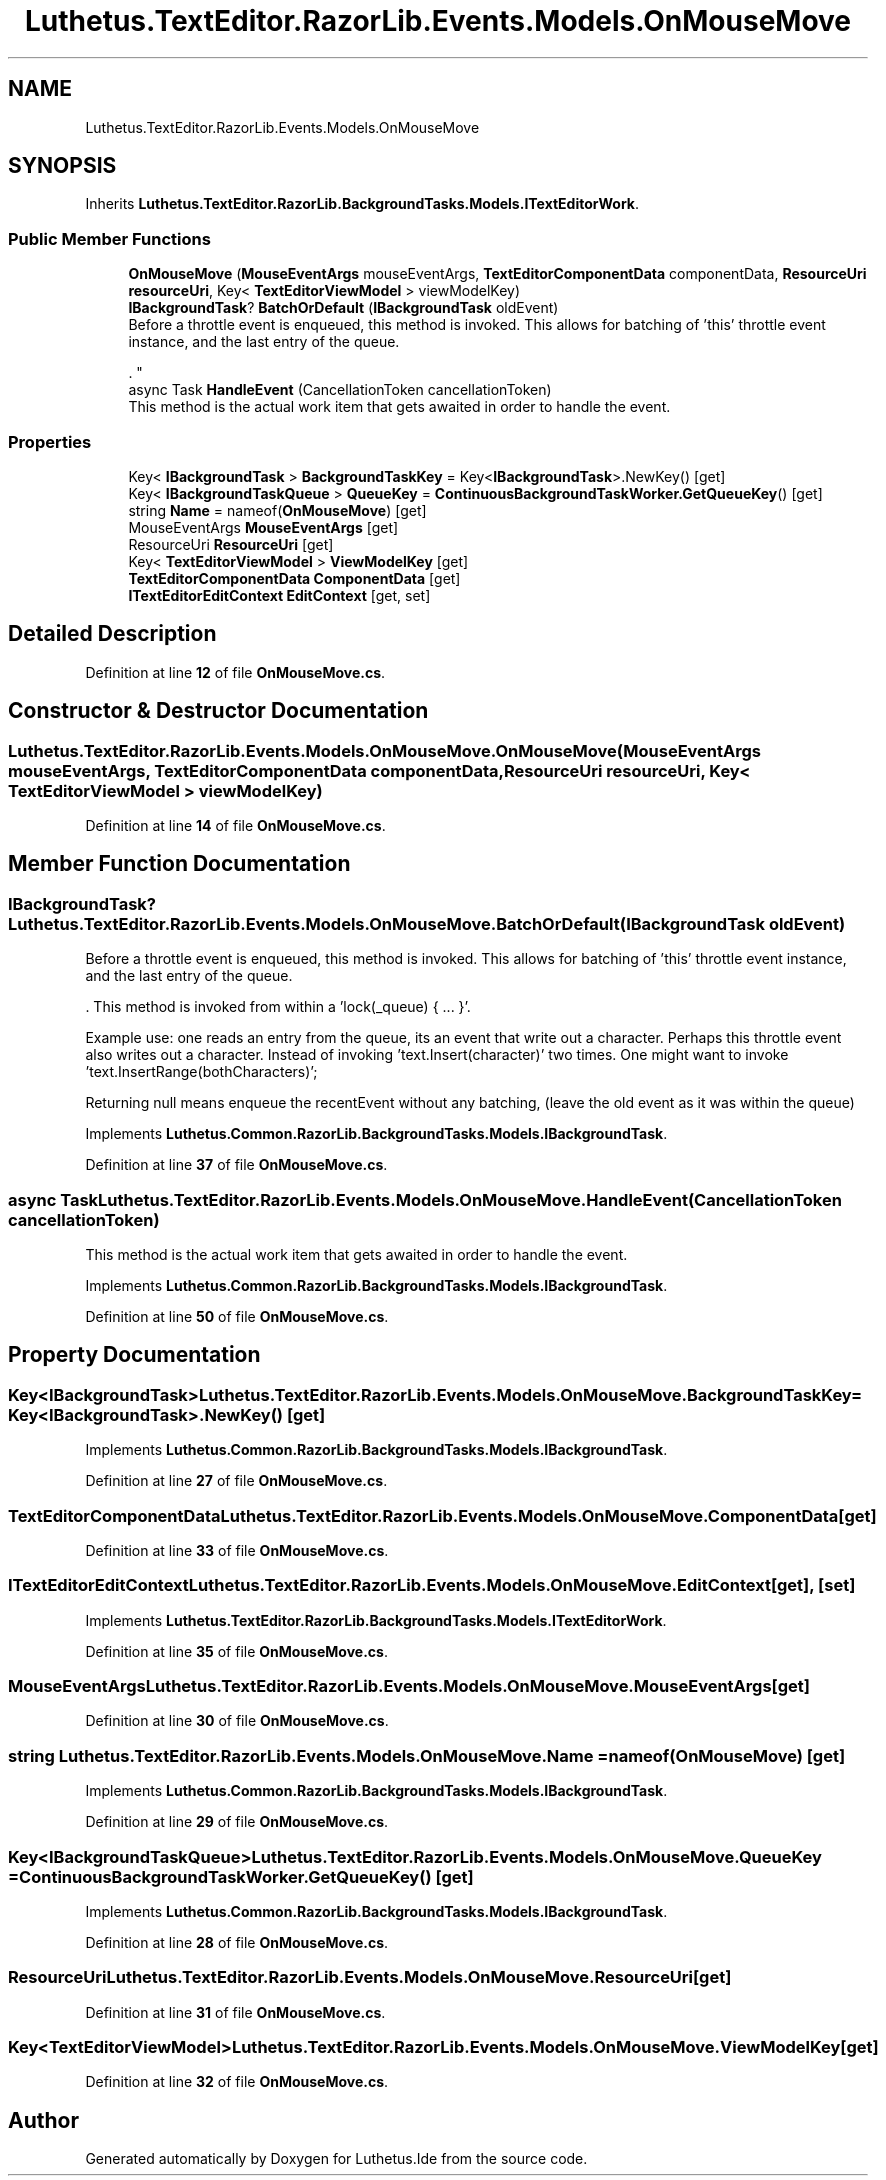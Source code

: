 .TH "Luthetus.TextEditor.RazorLib.Events.Models.OnMouseMove" 3 "Version 1.0.0" "Luthetus.Ide" \" -*- nroff -*-
.ad l
.nh
.SH NAME
Luthetus.TextEditor.RazorLib.Events.Models.OnMouseMove
.SH SYNOPSIS
.br
.PP
.PP
Inherits \fBLuthetus\&.TextEditor\&.RazorLib\&.BackgroundTasks\&.Models\&.ITextEditorWork\fP\&.
.SS "Public Member Functions"

.in +1c
.ti -1c
.RI "\fBOnMouseMove\fP (\fBMouseEventArgs\fP mouseEventArgs, \fBTextEditorComponentData\fP componentData, \fBResourceUri\fP \fBresourceUri\fP, Key< \fBTextEditorViewModel\fP > viewModelKey)"
.br
.ti -1c
.RI "\fBIBackgroundTask\fP? \fBBatchOrDefault\fP (\fBIBackgroundTask\fP oldEvent)"
.br
.RI "Before a throttle event is enqueued, this method is invoked\&. This allows for batching of 'this' throttle event instance, and the last entry of the queue\&.
.br

.br
\&. "
.ti -1c
.RI "async Task \fBHandleEvent\fP (CancellationToken cancellationToken)"
.br
.RI "This method is the actual work item that gets awaited in order to handle the event\&. "
.in -1c
.SS "Properties"

.in +1c
.ti -1c
.RI "Key< \fBIBackgroundTask\fP > \fBBackgroundTaskKey\fP = Key<\fBIBackgroundTask\fP>\&.NewKey()\fR [get]\fP"
.br
.ti -1c
.RI "Key< \fBIBackgroundTaskQueue\fP > \fBQueueKey\fP = \fBContinuousBackgroundTaskWorker\&.GetQueueKey\fP()\fR [get]\fP"
.br
.ti -1c
.RI "string \fBName\fP = nameof(\fBOnMouseMove\fP)\fR [get]\fP"
.br
.ti -1c
.RI "MouseEventArgs \fBMouseEventArgs\fP\fR [get]\fP"
.br
.ti -1c
.RI "ResourceUri \fBResourceUri\fP\fR [get]\fP"
.br
.ti -1c
.RI "Key< \fBTextEditorViewModel\fP > \fBViewModelKey\fP\fR [get]\fP"
.br
.ti -1c
.RI "\fBTextEditorComponentData\fP \fBComponentData\fP\fR [get]\fP"
.br
.ti -1c
.RI "\fBITextEditorEditContext\fP \fBEditContext\fP\fR [get, set]\fP"
.br
.in -1c
.SH "Detailed Description"
.PP 
Definition at line \fB12\fP of file \fBOnMouseMove\&.cs\fP\&.
.SH "Constructor & Destructor Documentation"
.PP 
.SS "Luthetus\&.TextEditor\&.RazorLib\&.Events\&.Models\&.OnMouseMove\&.OnMouseMove (\fBMouseEventArgs\fP mouseEventArgs, \fBTextEditorComponentData\fP componentData, \fBResourceUri\fP resourceUri, Key< \fBTextEditorViewModel\fP > viewModelKey)"

.PP
Definition at line \fB14\fP of file \fBOnMouseMove\&.cs\fP\&.
.SH "Member Function Documentation"
.PP 
.SS "\fBIBackgroundTask\fP? Luthetus\&.TextEditor\&.RazorLib\&.Events\&.Models\&.OnMouseMove\&.BatchOrDefault (\fBIBackgroundTask\fP oldEvent)"

.PP
Before a throttle event is enqueued, this method is invoked\&. This allows for batching of 'this' throttle event instance, and the last entry of the queue\&.
.br

.br
\&. This method is invoked from within a 'lock(_queue) { \&.\&.\&. }'\&.
.br

.br

.PP
Example use: one reads an entry from the queue, its an event that write out a character\&. Perhaps this throttle event also writes out a character\&. Instead of invoking 'text\&.Insert(character)' two times\&. One might want to invoke 'text\&.InsertRange(bothCharacters)';
.br

.br

.PP
Returning null means enqueue the recentEvent without any batching, (leave the old event as it was within the queue) 
.PP
Implements \fBLuthetus\&.Common\&.RazorLib\&.BackgroundTasks\&.Models\&.IBackgroundTask\fP\&.
.PP
Definition at line \fB37\fP of file \fBOnMouseMove\&.cs\fP\&.
.SS "async Task Luthetus\&.TextEditor\&.RazorLib\&.Events\&.Models\&.OnMouseMove\&.HandleEvent (CancellationToken cancellationToken)"

.PP
This method is the actual work item that gets awaited in order to handle the event\&. 
.PP
Implements \fBLuthetus\&.Common\&.RazorLib\&.BackgroundTasks\&.Models\&.IBackgroundTask\fP\&.
.PP
Definition at line \fB50\fP of file \fBOnMouseMove\&.cs\fP\&.
.SH "Property Documentation"
.PP 
.SS "Key<\fBIBackgroundTask\fP> Luthetus\&.TextEditor\&.RazorLib\&.Events\&.Models\&.OnMouseMove\&.BackgroundTaskKey = Key<\fBIBackgroundTask\fP>\&.NewKey()\fR [get]\fP"

.PP
Implements \fBLuthetus\&.Common\&.RazorLib\&.BackgroundTasks\&.Models\&.IBackgroundTask\fP\&.
.PP
Definition at line \fB27\fP of file \fBOnMouseMove\&.cs\fP\&.
.SS "\fBTextEditorComponentData\fP Luthetus\&.TextEditor\&.RazorLib\&.Events\&.Models\&.OnMouseMove\&.ComponentData\fR [get]\fP"

.PP
Definition at line \fB33\fP of file \fBOnMouseMove\&.cs\fP\&.
.SS "\fBITextEditorEditContext\fP Luthetus\&.TextEditor\&.RazorLib\&.Events\&.Models\&.OnMouseMove\&.EditContext\fR [get]\fP, \fR [set]\fP"

.PP
Implements \fBLuthetus\&.TextEditor\&.RazorLib\&.BackgroundTasks\&.Models\&.ITextEditorWork\fP\&.
.PP
Definition at line \fB35\fP of file \fBOnMouseMove\&.cs\fP\&.
.SS "MouseEventArgs Luthetus\&.TextEditor\&.RazorLib\&.Events\&.Models\&.OnMouseMove\&.MouseEventArgs\fR [get]\fP"

.PP
Definition at line \fB30\fP of file \fBOnMouseMove\&.cs\fP\&.
.SS "string Luthetus\&.TextEditor\&.RazorLib\&.Events\&.Models\&.OnMouseMove\&.Name = nameof(\fBOnMouseMove\fP)\fR [get]\fP"

.PP
Implements \fBLuthetus\&.Common\&.RazorLib\&.BackgroundTasks\&.Models\&.IBackgroundTask\fP\&.
.PP
Definition at line \fB29\fP of file \fBOnMouseMove\&.cs\fP\&.
.SS "Key<\fBIBackgroundTaskQueue\fP> Luthetus\&.TextEditor\&.RazorLib\&.Events\&.Models\&.OnMouseMove\&.QueueKey = \fBContinuousBackgroundTaskWorker\&.GetQueueKey\fP()\fR [get]\fP"

.PP
Implements \fBLuthetus\&.Common\&.RazorLib\&.BackgroundTasks\&.Models\&.IBackgroundTask\fP\&.
.PP
Definition at line \fB28\fP of file \fBOnMouseMove\&.cs\fP\&.
.SS "ResourceUri Luthetus\&.TextEditor\&.RazorLib\&.Events\&.Models\&.OnMouseMove\&.ResourceUri\fR [get]\fP"

.PP
Definition at line \fB31\fP of file \fBOnMouseMove\&.cs\fP\&.
.SS "Key<\fBTextEditorViewModel\fP> Luthetus\&.TextEditor\&.RazorLib\&.Events\&.Models\&.OnMouseMove\&.ViewModelKey\fR [get]\fP"

.PP
Definition at line \fB32\fP of file \fBOnMouseMove\&.cs\fP\&.

.SH "Author"
.PP 
Generated automatically by Doxygen for Luthetus\&.Ide from the source code\&.
